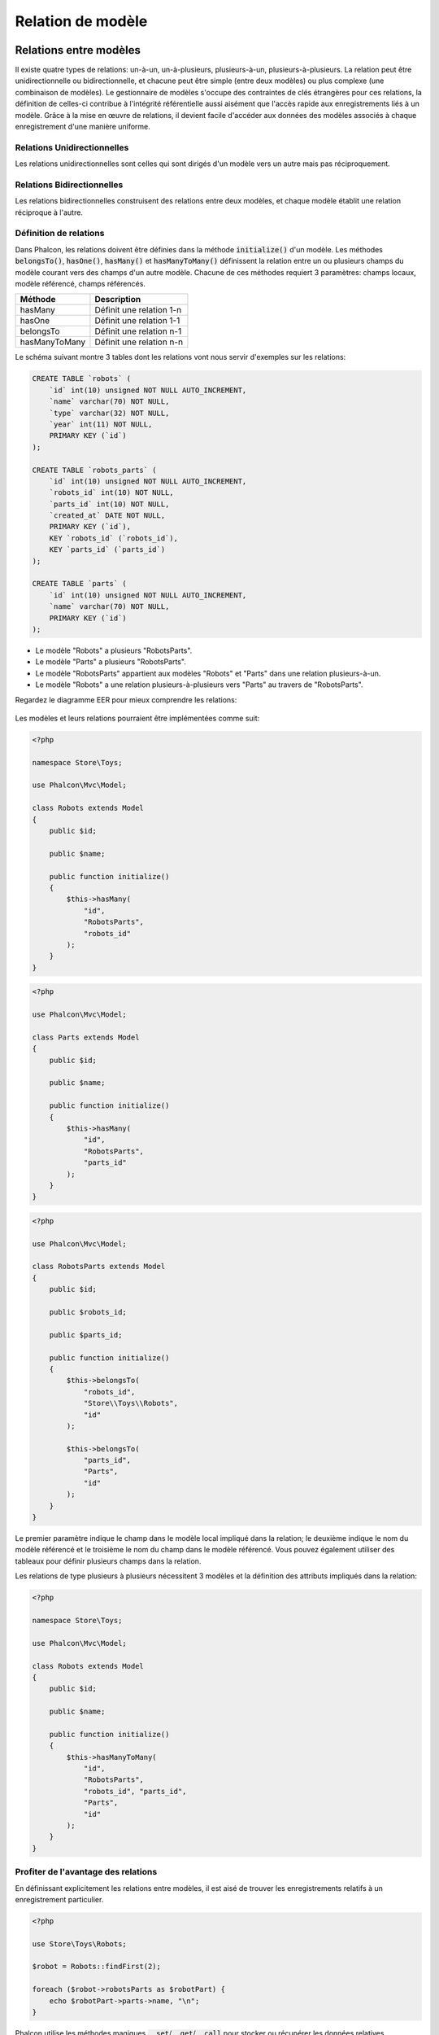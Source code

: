 Relation de modèle
==================

Relations entre modèles
-----------------------
Il existe quatre types de relations: un-à-un, un-à-plusieurs, plusieurs-à-un, plusieurs-à-plusieurs. La relation peut être
unidirectionnelle ou bidirectionnelle, et chacune peut être simple (entre deux modèles) ou plus complexe (une combinaison de modèles).
Le gestionnaire de modèles s'occupe des contraintes de clés étrangères pour ces relations, la définition de celles-ci contribue à l'intégrité
référentielle aussi aisément que l'accès rapide aux enregistrements liés à un modèle. Grâce à la mise en œuvre de relations,
il devient facile d'accéder aux données des modèles associés à chaque enregistrement d'une manière uniforme.

Relations Unidirectionnelles
^^^^^^^^^^^^^^^^^^^^^^^^^^^^
Les relations unidirectionnelles sont celles qui sont dirigés d'un modèle vers un autre mais pas réciproquement.

Relations Bidirectionnelles
^^^^^^^^^^^^^^^^^^^^^^^^^^^
Les relations bidirectionnelles construisent des relations entre deux modèles, et chaque modèle établit une relation réciproque à l'autre.

Définition de relations
^^^^^^^^^^^^^^^^^^^^^^^
Dans Phalcon, les relations doivent être définies dans la méthode :code:`initialize()` d'un modèle. Les méthodes :code:`belongsTo()`, :code:`hasOne()`,
:code:`hasMany()` et :code:`hasManyToMany()` définissent la relation entre un ou plusieurs champs du modèle courant vers des champs d'un
autre modèle. Chacune de ces méthodes requiert 3 paramètres: champs locaux, modèle référencé, champs référencés.

+---------------+----------------------------+
| Méthode       | Description                |
+===============+============================+
| hasMany       | Définit une relation 1-n   |
+---------------+----------------------------+
| hasOne        | Définit une relation 1-1   |
+---------------+----------------------------+
| belongsTo     | Définit une relation n-1   |
+---------------+----------------------------+
| hasManyToMany | Définit une relation n-n   |
+---------------+----------------------------+

Le schéma suivant montre 3 tables dont les relations vont nous servir d'exemples sur les relations:

.. code-block:: sql

    CREATE TABLE `robots` (
        `id` int(10) unsigned NOT NULL AUTO_INCREMENT,
        `name` varchar(70) NOT NULL,
        `type` varchar(32) NOT NULL,
        `year` int(11) NOT NULL,
        PRIMARY KEY (`id`)
    );

    CREATE TABLE `robots_parts` (
        `id` int(10) unsigned NOT NULL AUTO_INCREMENT,
        `robots_id` int(10) NOT NULL,
        `parts_id` int(10) NOT NULL,
        `created_at` DATE NOT NULL,
        PRIMARY KEY (`id`),
        KEY `robots_id` (`robots_id`),
        KEY `parts_id` (`parts_id`)
    );

    CREATE TABLE `parts` (
        `id` int(10) unsigned NOT NULL AUTO_INCREMENT,
        `name` varchar(70) NOT NULL,
        PRIMARY KEY (`id`)
    );

* Le modèle "Robots" a plusieurs "RobotsParts".
* Le modèle "Parts" a plusieurs "RobotsParts".
* Le modèle "RobotsParts" appartient aux modèles "Robots" et "Parts" dans une relation plusieurs-à-un.
* Le modèle "Robots" a une relation plusieurs-à-plusieurs vers "Parts" au travers de "RobotsParts".

Regardez le diagramme EER pour mieux comprendre les relations:

.. figure:: ../_static/img/eer-1.png
    :align: center

Les modèles et leurs relations pourraient être implémentées comme suit:

.. code-block:: php

    <?php

    namespace Store\Toys;

    use Phalcon\Mvc\Model;

    class Robots extends Model
    {
        public $id;

        public $name;

        public function initialize()
        {
            $this->hasMany(
                "id",
                "RobotsParts",
                "robots_id"
            );
        }
    }

.. code-block:: php

    <?php

    use Phalcon\Mvc\Model;

    class Parts extends Model
    {
        public $id;

        public $name;

        public function initialize()
        {
            $this->hasMany(
                "id",
                "RobotsParts",
                "parts_id"
            );
        }
    }

.. code-block:: php

    <?php

    use Phalcon\Mvc\Model;

    class RobotsParts extends Model
    {
        public $id;

        public $robots_id;

        public $parts_id;

        public function initialize()
        {
            $this->belongsTo(
                "robots_id",
                "Store\\Toys\\Robots",
                "id"
            );

            $this->belongsTo(
                "parts_id",
                "Parts",
                "id"
            );
        }
    }

Le premier paramètre indique le champ dans le modèle local impliqué dans la relation; le deuxième indique le nom
du modèle référencé et le troisième le nom du champ dans le modèle référencé. Vous pouvez également utiliser des tableaux pour définir plusieurs champs dans la relation.

Les relations de type plusieurs à plusieurs nécessitent 3 modèles et la définition des attributs impliqués dans la relation:

.. code-block:: php

    <?php

    namespace Store\Toys;

    use Phalcon\Mvc\Model;

    class Robots extends Model
    {
        public $id;

        public $name;

        public function initialize()
        {
            $this->hasManyToMany(
                "id",
                "RobotsParts",
                "robots_id", "parts_id",
                "Parts",
                "id"
            );
        }
    }

Profiter de l'avantage des relations
^^^^^^^^^^^^^^^^^^^^^^^^^^^^^^^^^^^^
En définissant explicitement les relations entre modèles, il est aisé de trouver les enregistrements relatifs à un enregistrement particulier.

.. code-block:: php

    <?php

    use Store\Toys\Robots;

    $robot = Robots::findFirst(2);

    foreach ($robot->robotsParts as $robotPart) {
        echo $robotPart->parts->name, "\n";
    }

Phalcon utilise les méthodes magiques :code:`__set`/:code:`__get`/:code:`__call` pour stocker ou récupérer les données relatives.

En accédant à un attribut du même nom que la relation, nous récupérons tous les enregistrements relatifs.

.. code-block:: php

    <?php

    use Store\Toys\Robots;

    $robot       = Robots::findFirst();
    
    / Tous les enregistrements relatifs dans RobotsParts
    $robotsParts = $robot->robotsParts; /

De même, vous pouvez utiliser un accesseur magique:

.. code-block:: php

    <?php

    use Store\Toys\Robots;

    $robot = Robots::findFirst();

	// Tous les enregistrements relatifs dans RobotsParts
    $robotsParts = $robot->getRobotsParts();

    // Transmision de paramètres
    $robotsParts = $robot->getRobotsParts(
        [
            "limit" => 5,
        ]
    );

Si une méthode appelée porte le préfixe "get" alors :doc:`Phalcon\\Mvc\\Model <../api/Phalcon_Mvc_Model>` retournera un résultat
:code:`findFirst()`/:code:`find()`. L'exemple suivant compare la récupération de résultats relatif avec 
et sans les méthodes magiques:

.. code-block:: php

    <?php

    use Store\Toys\Robots;

    $robot       = Robots::findFirst(2);

    // Le modèle Robots a une relation 1-n
    // (hasMany) avec RobotsParts
    $robotsParts = $robot->robotsParts;

    // Seulement les "parts" qui répondent à la condition
    $robotsParts = $robot->getRobotsParts(
        [
            "created_at = :date:",
            "bind" => [
                "date" => "2015-03-15"
            ]
        ]
    );

    $robotPart = RobotsParts::findFirst(1);

    // le modèle RobotsParts a une relation n-1
    // (belongsTo) avec RobotsParts
    $robot = $robotPart->robots;

Obtenir des enregistrements relatifs manuellement:

.. code-block:: php

    <?php

    use Store\Toys\Robots;
    
	$robot = Robots::findFirst(2);

    // Le modèle Robots a une relation 1-n
    // (hasMany) avec RobotsParts
    $robotsParts = RobotsParts::find(
        [
            "robots_id = :id:",
            "bind" => [
                "id" => $robot->id,
            ]
        ]
    );

    // Seulement les "parts" qui répondent à la condition
    $robotsParts = RobotsParts::find(
        [
            "robots_id = :id: AND created_at = :date:",
            "bind" => [
                "id"   => $robot->id,
                "date" => "2015-03-15",
            ]
        ]
    );

    $robotPart   = RobotsParts::findFirst(1);

    // le modèle RobotsParts a une relation n-1
    // (belongsTo) avec Robots
    $robot = Robots::findFirst(
        [
            "id = :id:",
            "bind" => [
                "id" => $robotPart->robots_id,
            ]
        ]
    );


Les méthodes "get" sont utilisées pour rechercher avec :code:`find()` ou :code:`findFirst()` les enregistrements associés selon
le type de la relation:

+---------------------+------------------------------------------------------------------------------------------------------------------------------+------------------------+
| Type                | Description                                                                                                                  | Méthode implicite      |
+=====================+==============================================================================================================================+========================+
| Belongs-To          | Retourne une instance du modèle de l'enregistrement directement associé                                                      | findFirst              |
+---------------------+------------------------------------------------------------------------------------------------------------------------------+------------------------+
| Has-One             | Retourne une instance du modèle de l'enregistrement directement associé                                                      | findFirst              |
+---------------------+------------------------------------------------------------------------------------------------------------------------------+------------------------+
| Has-Many            | Retourne une collection d'instances du modèle référencé                                                                      | find                   |
+---------------------+------------------------------------------------------------------------------------------------------------------------------+------------------------+
| Has-Many-to-Many    | Retourne une collection d'instances du modèle référencé. Réalise implicitement des "innner joins" avec les modèles concernés | (requête complexe)     |
+---------------------+------------------------------------------------------------------------------------------------------------------------------+------------------------+

Vous pouvez également utiliser le préfixe "count" pour retourner un entier qui indique le nombre d'enregistrements relatifs:

.. code-block:: php

    <?php

    use Store\Toys\Robots;

    $robot = Robots::findFirst(2);
    
    echo "The robot has ", $robot->countRobotsParts(), " parts\n";

Alias dans les relations
^^^^^^^^^^^^^^^^^^^^^^^^
Pour mieux comprendre comment les alias marchent, consultez l'exemple suivant:

La table "robots_similar" contient une fonction pour indiquer comment chaque robot est similaire à d'autres:

.. code-block:: bash

    mysql> desc robots_similar;
    +-------------------+------------------+------+-----+---------+----------------+
    | Field             | Type             | Null | Key | Default | Extra          |
    +-------------------+------------------+------+-----+---------+----------------+
    | id                | int(10) unsigned | NO   | PRI | NULL    | auto_increment |
    | robots_id         | int(10) unsigned | NO   | MUL | NULL    |                |
    | similar_robots_id | int(10) unsigned | NO   |     | NULL    |                |
    +-------------------+------------------+------+-----+---------+----------------+
    3 rows in set (0.00 sec)

Les deux champs "robots_id" et "similar_robots_id" possèdent une relation vers le modèle Robots:

.. figure:: ../_static/img/eer-2.png
   :align: center

Un modèle qui défini une association de cette table et de ses relation est le suivant:

.. code-block:: php

    <?php

    class RobotsSimilar extends Phalcon\Mvc\Model
    {
        public function initialize()
        {
            $this->belongsTo(
                "robots_id",
                "Store\\Toys\\Robots",
                "id"
            );

            $this->belongsTo(
                "similar_robots_id",
                "Store\\Toys\\Robots",
                "id"
            );
        }
    }

Tant que les deux relations pointent le même modèle (Robots), obtenir les enregistrements associés par les relations n'est pas très clair:

.. code-block:: php

    <?php

    $robotsSimilar = RobotsSimilar::findFirst();

    // Retourne l'enregistrement sous-jacent à la colonne robots_id
    // Mais c'est aussi un belongsTo qui ne retourne qu'un seul enregistrement
    // mais le nom "getRobots" semble indiquer qu'il en retourne plus d'un
    $robot = $robotsSimilar->getRobots();

    // Mais alors, comment récupérer l'enregistrement sous-jacent à la colonne similar_robots_id
    // Si les deux relations possèdent le même nom ?

Les alias nous permettent de renommer chacune des relations, pour résoudre ce type de problèmes:

.. code-block:: php

    <?php

    use Phalcon\Mvc\Model;

    class RobotsSimilar extends Model
    {
        public function initialize()
        {
            $this->belongsTo(
                "robots_id",
                "Store\\Toys\\Robots",
                "id",
                [
                    "alias" => "Robot",
                ]
            );

            $this->belongsTo(
                "similar_robots_id",
                "Store\\Toys\\Robots",
                "id",
                [
                    "alias" => "SimilarRobot",
                ]
            );
        }
    }

Avec ces définitions d'alias nous pouvons récupérer aisément les enregistrements relatifs:

.. code-block:: php

    <?php

    $robotsSimilar = RobotsSimilar::findFirst();

    // Retourne l'enregistrement sous-jacent à la colonne (robots_id)
    $robot = $robotsSimilar->getRobot();
    $robot = $robotsSimilar->robot;

    // Retourne l'enregistrement sous-jacent à la colonne (similar_robots_id)
    $similarRobot = $robotsSimilar->getSimilarRobot();
    $similarRobot = $robotsSimilar->similarRobot;

Accesseurs magiques contre méthodes explicites
^^^^^^^^^^^^^^^^^^^^^^^^^^^^^^^^^^^^^^^^^^^^^^
La plupart des IDEs et des éditeurs ayant une autocomplétion ne peuvent pas déterminer le bon type avec les accesseurs magiques.
Donc, au lieu d'utiliser les accesseurs magiques vous pouvez éventuellement définir explicitement ces méthodes avec leur docblock
respectif aidant ainsi les IDE de produire une meilleur autocomplétion:

.. code-block:: php

    <?php

    namespace Store\Toys;

    use Phalcon\Mvc\Model;

    class Robots extends Model
    {
        public $id;

        public $name;

        public function initialize()
        {
            $this->hasMany(
                "id",
                "RobotsParts",
                "robots_id"
            );
        }

        /**
         * Return the related "robots parts"
         *
         * @return \RobotsParts[]
         */
        public function getRobotsParts($parameters = null)
        {
            return $this->getRelated('RobotsParts', $parameters);
        }
    }

Clés étrangères virtuelles
--------------------------
Par défaut, les relations n'agissent pas comme les clés étrangères des bases de données, ce qui fait que si vous tentez d'insérer ou de mettre à jour une valeur sans avoir une valeur
valide dans le modèle référencé, Phalcon ne produira pas de message de validation. Vous pouvez modifier de comportement en ajoutant un quatrième paramètre
lors de la définition de la relation.

Le modèle RobotsParts peut être modifié pour montrer cette capacité:

.. code-block:: php

    <?php

    use Phalcon\Mvc\Model;

    class RobotsParts extends Model
    {
        public $id;

        public $robots_id;

        public $parts_id;

        public function initialize()
        {
            $this->belongsTo(
                "robots_id",
                "Store\\Toys\\Robots",
                "id",
                [
                    "foreignKey" => true
                ]
            );

            $this->belongsTo(
                "parts_id",
                "Parts",
                "id",
                [
                    "foreignKey" => [
                        "message" => "The part_id does not exist on the Parts model"
                    ]
                ]
            );
        }
    }

Si vous altérez une relation :code:`belongsTo()` pour qu'elle agisse comme une clé étrangère, elle vérifiera que les valeurs insérées ou mises à jour sur ces champs sont valides
dans le modèle référencé. De même, si une relation :code:`hasMany()`/:code:`hasOne()` est altérée, elle vérifiera que les enregistrements ne peuvent pas être supprimés
si l'enregistrement en question est utilisé dans le modèle référencé.

.. code-block:: php

    <?php

    use Phalcon\Mvc\Model;

    class Parts extends Model
    {
        public function initialize()
        {
            $this->hasMany(
                "id",
                "RobotsParts",
                "parts_id",
                [
                    "foreignKey" => [
                        "message" => "The part cannot be deleted because other robots are using it",
                    ]
                ]
            );
        }
    }

Une clé étrangère virtuelle peut être modifiée pour autoriser des valeurs nulles comme suit:

.. code-block:: php

    <?php

    use Phalcon\Mvc\Model;

    class RobotsParts extends Model
    {
        public $id;

        public $robots_id;

        public $parts_id;

        public function initialize()
        {
            $this->belongsTo(
                "parts_id",
                "Parts",
                "id",
                [
                    "foreignKey" => [
                        "allowNulls" => true,
                        "message"    => "The part_id does not exist on the Parts model",
                    ]
                ]
            );
        }
    }

Action en cascade ou Restrictions
^^^^^^^^^^^^^^^^^^^^^^^^^^^^^^^^^
Les relations qui agissent en tant que relation étrangère virtuelle restreignent par défaut la création, la suppression et la mise à jours d'enregistrements
afin de maintenir l'intégrité des données:

.. code-block:: php

    <?php

    namespace Store\Toys;

    use Phalcon\Mvc\Model;
    use Phalcon\Mvc\Model\Relation;

    class Robots extends Model
    {
        public $id;

        public $name;

        public function initialize()
        {
            $this->hasMany(
                "id",
                "Parts",
                "robots_id",
                [
                    "foreignKey" => [
                        "action" => Relation::ACTION_CASCADE,
                    ]
                ]
            );
        }
    }

Le code ci-dessus fait en sorte que les enregistrements référencés (parts) soient supprimés si l'enregistrement maître (robot) est supprimé.

Stockage des enregistrements relatifs
-------------------------------------
Les propriétés magiques peuvent être utilisées pour stocker les enregistrements et les propriétés associées;

.. code-block:: php

    <?php

    // Creation d'un artiste
    $artist = new Artists();

    $artist->name    = "Shinichi Osawa";
    $artist->country = "Japan";

    // Creation d'un album
    $album = new Albums();

    $album->name   = "The One";
    $album->artist = $artist; // Assign the artist
    $album->year   = 2008;

    // Sauvegarde les 2 enregistrements
    $album->save();

Sauvegarder un enregistrement et ses enregistrements associés dans une relation has-many:

.. code-block:: php

    <?php

    // Récupère un artiste existant
    $artist = Artists::findFirst(
        "name = 'Shinichi Osawa'"
    );

    // Création d'un album
    $album = new Albums();

    $album->name   = "The One";
    $album->artist = $artist;

    $songs = [];

    // Création du premier morceau 
    $songs[0]           = new Songs();
    $songs[0]->name     = "Star Guitar";
    $songs[0]->duration = "5:54";

    // Création du deuxième morceau 
    $songs[1]           = new Songs();
    $songs[1]->name     = "Last Days";
    $songs[1]->duration = "4:29";

    // Assignation du tableau de morceaux
    $album->songs = $songs;

    // Enregistre l'album et ses morceaux
    $album->save();

L'enregistrement simultané de l'album et de l'artiste implique l'utilisation implicite d'une transaction, ainsi 
s'il y a un problème lors de la sauvegarde des enregistrement associés, le parent ne sera pas sauvegardé non plus. Les messages
sont renvoyés à l'utilisateur pour l'informer d'éventuelles erreurs.

Note: L'ajout d'entités relatives en surchargeant les méthodes suivantes n'est pas possible:

 - :code:`Phalcon\Mvc\Model::beforeSave()`
 - :code:`Phalcon\Mvc\Model::beforeCreate()`
 - :code:`Phalcon\Mvc\Model::beforeUpdate()`

Vous devez surcharger la méthode :code:`Phalcon\Mvc\Model::save()` dans un modèle pour que cela fonctionne.

Opérations sur les jeux de résultat
-----------------------------------
Si un jeu de résultat est composé d'objets complets, le jeu de résultat est dans la capacité de réaliser des opérations sur les enregistrements d'une façon simple:

Mise à jour des enregistrements relatifs
^^^^^^^^^^^^^^^^^^^^^^^^^^^^^^^^^^^^^^^^
Au lieu de faire ceci:

.. code-block:: php

    <?php

    $parts = $robots->getParts();

    foreach ($parts as $part) {
        $part->stock      = 100;
        $part->updated_at = time();

        if ($part->update() === false) {
            $messages = $part->getMessages();

            foreach ($messages as $message) {
                echo $message;
            }

            break;
        }
    }

vous pouvez faire cela:

.. code-block:: php

    <?php

    $robots->getParts()->update(
        [
            "stock"      => 100,
            "updated_at" => time(),
        ]
    );

'update' accepte aussi des fonctions anonymes pour filter les enregistrements à mettre à jour:

.. code-block:: php

    <?php

    $data = [
        "stock"      => 100,
        "updated_at" => time(),
    ];

    // Mise à jour de tous les parts excepté ceux qui ont le type basic
    $robots->getParts()->update(
        $data,
        function ($part) {
            if ($part->type === Part::TYPE_BASIC) {
                return false;
            }

            return true;
        }
    );

Suppression des enregistrements relatifs
^^^^^^^^^^^^^^^^^^^^^^^^^^^^^^^^^^^^^^^^
Au lieu de faire ceci:

.. code-block:: php

    <?php

    $parts = $robots->getParts();

    foreach ($parts as $part) {
        if ($part->delete() === false) {
            $messages = $part->getMessages();

            foreach ($messages as $message) {
                echo $message;
            }

            break;
        }
    }

vous pouvez faire cela:

.. code-block:: php

    <?php

    $robots->getParts()->delete();

:code:`delete()` accepte aussi une fonction anonyme pour filtrer les enregistrements à supprimer:

.. code-block:: php

    <?php

    // Supprime uniquement ceux dont le stock est positif ou nul
    $robots->getParts()->delete(
        function ($part) {
            if ($part->stock < 0) {
                return false;
            }

            return true;
        }
    );
